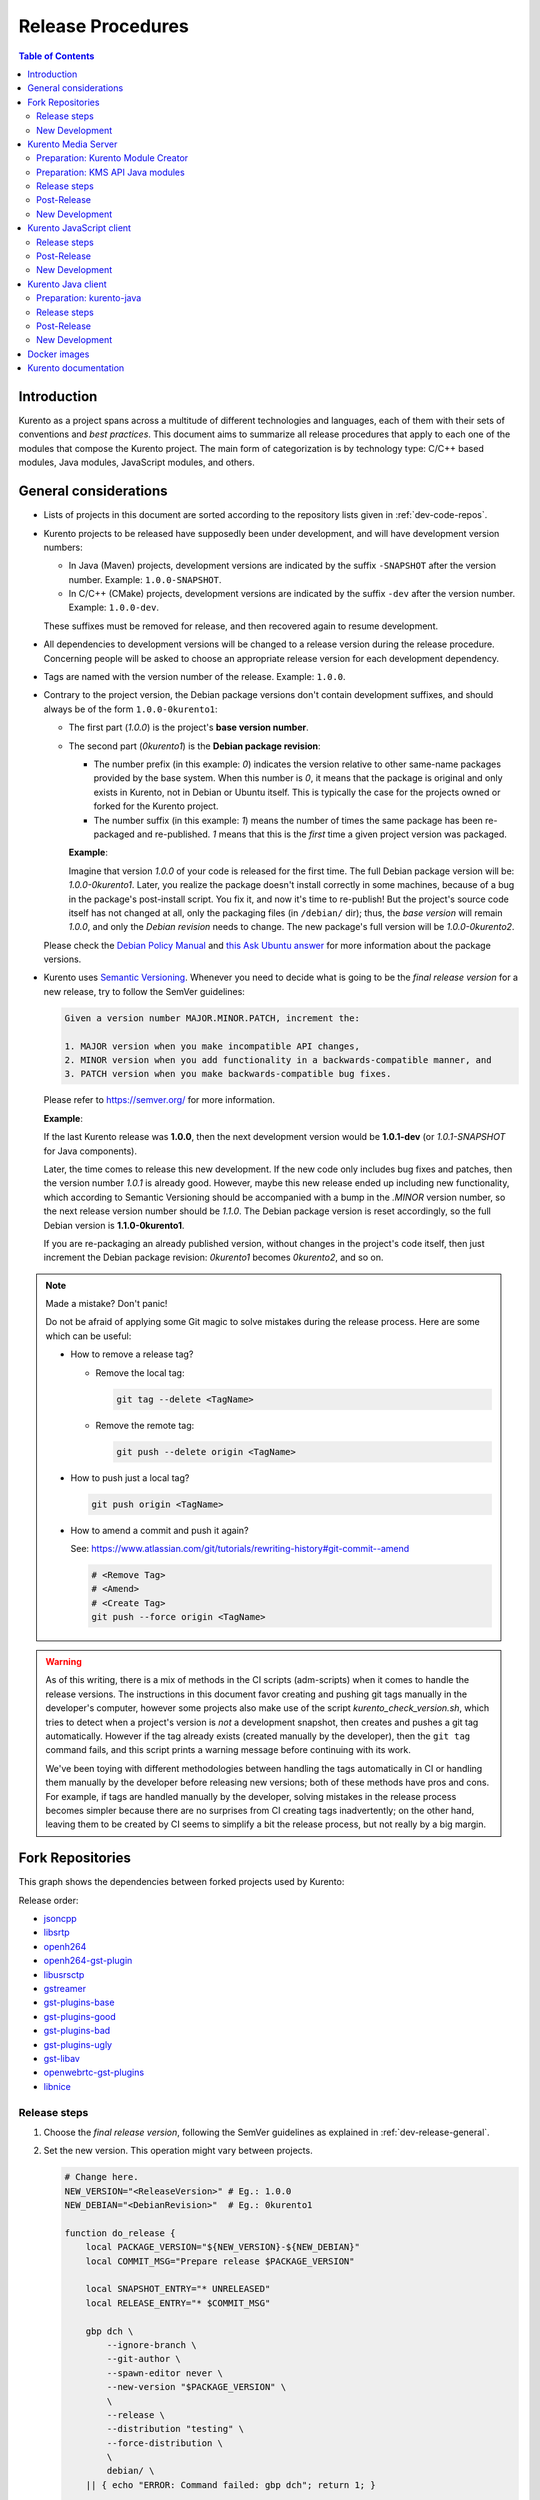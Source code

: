 ==================
Release Procedures
==================

.. contents:: Table of Contents



Introduction
============

Kurento as a project spans across a multitude of different technologies and languages, each of them with their sets of conventions and *best practices*. This document aims to summarize all release procedures that apply to each one of the modules that compose the Kurento project. The main form of categorization is by technology type: C/C++ based modules, Java modules, JavaScript modules, and others.


.. _dev-release-general:

General considerations
======================

* Lists of projects in this document are sorted according to the repository lists given in :ref:`dev-code-repos`.

* Kurento projects to be released have supposedly been under development, and will have development version numbers:

  - In Java (Maven) projects, development versions are indicated by the suffix ``-SNAPSHOT`` after the version number. Example: ``1.0.0-SNAPSHOT``.
  - In C/C++ (CMake) projects, development versions are indicated by the suffix ``-dev`` after the version number. Example: ``1.0.0-dev``.

  These suffixes must be removed for release, and then recovered again to resume development.

* All dependencies to development versions will be changed to a release version during the release procedure. Concerning people will be asked to choose an appropriate release version for each development dependency.

* Tags are named with the version number of the release. Example: ``1.0.0``.

* Contrary to the project version, the Debian package versions don't contain development suffixes, and should always be of the form ``1.0.0-0kurento1``:

  - The first part (*1.0.0*) is the project's **base version number**.

  - The second part (*0kurento1*) is the **Debian package revision**:

    - The number prefix (in this example: *0*) indicates the version relative to other same-name packages provided by the base system. When this number is *0*, it means that the package is original and only exists in Kurento, not in Debian or Ubuntu itself. This is typically the case for the projects owned or forked for the Kurento project.

    - The number suffix (in this example: *1*) means the number of times the same package has been re-packaged and re-published. *1* means that this is the *first* time a given project version was packaged.

    **Example**:

    Imagine that version *1.0.0* of your code is released for the first time. The full Debian package version will be: *1.0.0-0kurento1*. Later, you realize the package doesn't install correctly in some machines, because of a bug in the package's post-install script. You fix it, and now it's time to re-publish! But the project's source code itself has not changed at all, only the packaging files (in ``/debian/`` dir); thus, the *base version* will remain *1.0.0*, and only the *Debian revision* needs to change. The new package's full version will be *1.0.0-0kurento2*.

  Please check the `Debian Policy Manual`_ and `this Ask Ubuntu answer`_ for more information about the package versions.

* Kurento uses `Semantic Versioning`_. Whenever you need to decide what is going to be the *final release version* for a new release, try to follow the SemVer guidelines:

  .. code-block:: text

     Given a version number MAJOR.MINOR.PATCH, increment the:

     1. MAJOR version when you make incompatible API changes,
     2. MINOR version when you add functionality in a backwards-compatible manner, and
     3. PATCH version when you make backwards-compatible bug fixes.

  Please refer to https://semver.org/ for more information.

  **Example**:

  If the last Kurento release was **1.0.0**, then the next development version would be **1.0.1-dev** (or *1.0.1-SNAPSHOT* for Java components).

  Later, the time comes to release this new development. If the new code only includes bug fixes and patches, then the version number *1.0.1* is already good. However, maybe this new release ended up including new functionality, which according to Semantic Versioning should be accompanied with a bump in the *.MINOR* version number, so the next release version number should be *1.1.0*. The Debian package version is reset accordingly, so the full Debian version is **1.1.0-0kurento1**.

  If you are re-packaging an already published version, without changes in the project's code itself, then just increment the Debian package revision: *0kurento1* becomes *0kurento2*, and so on.



.. note::

   Made a mistake? Don't panic!

   Do not be afraid of applying some Git magic to solve mistakes during the release process. Here are some which can be useful:

   - How to remove a release tag?

     - Remove the local tag:

       .. code-block:: shell

          git tag --delete <TagName>

     - Remove the remote tag:

       .. code-block:: shell

          git push --delete origin <TagName>

   - How to push just a local tag?

     .. code-block:: shell

        git push origin <TagName>

   - How to amend a commit and push it again?

     See: https://www.atlassian.com/git/tutorials/rewriting-history#git-commit--amend

     .. code-block:: shell

        # <Remove Tag>
        # <Amend>
        # <Create Tag>
        git push --force origin <TagName>



.. warning::

   As of this writing, there is a mix of methods in the CI scripts (adm-scripts) when it comes to handle the release versions. The instructions in this document favor creating and pushing git tags manually in the developer's computer, however some projects also make use of the script *kurento_check_version.sh*, which tries to detect when a project's version is *not* a development snapshot, then creates and pushes a git tag automatically. However if the tag already exists (created manually by the developer), then the ``git tag`` command fails, and this script prints a warning message before continuing with its work.

   We've been toying with different methodologies between handling the tags automatically in CI or handling them manually by the developer before releasing new versions; both of these methods have pros and cons. For example, if tags are handled manually by the developer, solving mistakes in the release process becomes simpler because there are no surprises from CI creating tags inadvertently; on the other hand, leaving them to be created by CI seems to simplify a bit the release process, but not really by a big margin.



Fork Repositories
=================

This graph shows the dependencies between forked projects used by Kurento:

.. graphviz:: /images/graphs/dependencies-forks.dot
   :align: center
   :caption: Projects forked by Kurento

Release order:

* `jsoncpp`_
* `libsrtp`_
* `openh264`_
* `openh264-gst-plugin`_
* `libusrsctp`_
* `gstreamer`_
* `gst-plugins-base`_
* `gst-plugins-good`_
* `gst-plugins-bad`_
* `gst-plugins-ugly`_
* `gst-libav`_
* `openwebrtc-gst-plugins`_
* `libnice`_



Release steps
-------------

#. Choose the *final release version*, following the SemVer guidelines as explained in :ref:`dev-release-general`.

#. Set the new version. This operation might vary between projects.

   .. code-block:: shell

      # Change here.
      NEW_VERSION="<ReleaseVersion>" # Eg.: 1.0.0
      NEW_DEBIAN="<DebianRevision>"  # Eg.: 0kurento1

      function do_release {
          local PACKAGE_VERSION="${NEW_VERSION}-${NEW_DEBIAN}"
          local COMMIT_MSG="Prepare release $PACKAGE_VERSION"

          local SNAPSHOT_ENTRY="* UNRELEASED"
          local RELEASE_ENTRY="* $COMMIT_MSG"

          gbp dch \
              --ignore-branch \
              --git-author \
              --spawn-editor never \
              --new-version "$PACKAGE_VERSION" \
              \
              --release \
              --distribution "testing" \
              --force-distribution \
              \
              debian/ \
          || { echo "ERROR: Command failed: gbp dch"; return 1; }

          # First appearance of "UNRELEASED": Put our commit message
          sed -i "0,/${SNAPSHOT_ENTRY}/{s/${SNAPSHOT_ENTRY}/${RELEASE_ENTRY}/}" \
              debian/changelog \
          || { echo "ERROR: Command failed: sed"; return 2; }

          # Remaining appearances of "UNRELEASED" (if any): Delete line
          sed -i "/${SNAPSHOT_ENTRY}/d" \
              debian/changelog \
          || { echo "ERROR: Command failed: sed"; return 3; }

          git add debian/changelog \
          && git commit -m "$COMMIT_MSG" \
          || { echo "ERROR: Command failed: git"; return 4; }

          gbp tag \
          && gbp push \
          || { echo "ERROR: Command failed: gbp"; return 5; }

          echo "Done!"
      }

      # Run in a subshell where all commands are traced.
      (set -o xtrace; do_release)

#. Follow on with releasing Kurento Media Server.



New Development
---------------

**After the whole release has been completed**, bump to a new development version. Do this by incrementing the *Debian revision* number.

The version number (as opposed to the Debian revision) is only changed when the fork gets updated from upstream sources. Meanwhile, we only update the Debian revision.

.. code-block:: shell

   # Change here.
   NEW_VERSION="<NextVersion>"   # Eg.: 1.0.1
   NEW_DEBIAN="<DebianRevision>" # Eg.: 0kurento1

   function do_release {
       local PACKAGE_VERSION="${NEW_VERSION}-${NEW_DEBIAN}"
       local COMMIT_MSG="Bump development version to $PACKAGE_VERSION"

       gbp dch \
             --ignore-branch \
             --git-author \
             --spawn-editor never \
             --new-version "$PACKAGE_VERSION" \
             debian/ \
       || { echo "ERROR: Command failed: gbp dch"; return 1; }

       git add debian/changelog \
       && git commit -m "$COMMIT_MSG" \
       || { echo "ERROR: Command failed: git"; return 2; }

       gbp tag \
       && gbp push \
       || { echo "ERROR: Command failed: gbp"; return 3; }

       echo "Done!"
   }

   # Run in a subshell where all commands are traced.
   (set -o xtrace; do_release)



Kurento Media Server
====================

All KMS projects:

.. graphviz:: /images/graphs/dependencies-kms.dot
   :align: center
   :caption: Projects that are part of Kurento Media Server

Release order:

* `kurento-module-creator`_
* `kurento-maven-plugin`_
* `kms-cmake-utils`_
* `kms-jsonrpc`_
* `kms-core`_
* `kms-elements`_
* `kms-filters`_
* `kurento-media-server`_

* `kms-chroma`_
* `kms-crowddetector`_
* `kms-datachannelexample`_
* `kms-markerdetector`_
* `kms-platedetector`_
* `kms-pointerdetector`_



Preparation: Kurento Module Creator
-----------------------------------

If *kurento-maven-plugin* is going to get also a new release, then edit the file ``kurento-module-creator/src/main/templates/maven/model_pom_xml.ftl`` to update the plugin version in the auto-generation template:

.. code-block:: xml

      <groupId>org.kurento</groupId>
      <artifactId>kurento-maven-plugin</artifactId>
   -  <version>1.0.0</version>
   +  <version>1.1.0</version>

Then proceed with the normal release.



Preparation: KMS API Java modules
---------------------------------

Test the KMS API Java module generation (local check).

.. code-block:: shell

   apt-get update && apt-get install --no-install-recommends --yes \
       kurento-module-creator \
       kms-cmake-utils \
       kms-jsonrpc-dev \
       kms-core-dev \
       kms-elements-dev \
       kms-filters-dev

   cd kms-omni-build

   function do_release {
       local PROJECTS=(
           kms-core
           kms-elements
           kms-filters
       )

       for PROJECT in "${PROJECTS[@]}"; do
           pushd "$PROJECT" || { echo "ERROR: Command failed: pushd"; return 1; }

           mkdir build \
           && cd build \
           && cmake .. -DGENERATE_JAVA_CLIENT_PROJECT=TRUE -DDISABLE_LIBRARIES_GENERATION=TRUE \
           && cd java \
           && mvn clean install -Dmaven.test.skip=false \
           || { echo "ERROR: Command failed"; return 1; }

           popd
       done

       echo "Done!"
   }

   # Run in a subshell where all commands are traced.
   (set -o xtrace; do_release)



Release steps
-------------

#. Choose the *final release version*, following the SemVer guidelines as explained in :ref:`dev-release-general`.

#. Set the new version. This operation might vary between projects.

#. Commit and tag as needed.

#. Start the `KMS CI job`_ with the parameters *JOB_RELEASE* **ENABLED** and *JOB_ONLY_KMS* **DISABLED**.

   The KMS CI job is a *Jenkins MultiJob Project*. If it fails at any stage, after fixing the cause of the error there is no need to start the job again from the beginning. Instead, you can resume the build from the point it was before the failure.

   For this, just open the latest build number that failed (with a red marker in the *Build History* panel at the left of the job page); in the description of the build, the action *Resume build* is available on the left side.

#. Wait until all packages get created and published correctly. Fix any issues that might appear.

**All-In-One script**:

.. code-block:: shell

   # Change here.
   NEW_VERSION="<ReleaseVersion>" # Eg.: 1.0.0
   NEW_DEBIAN="<DebianRevision>"  # Eg.: 0kurento1

   cd kms-omni-build/

   # Set the new version.
   ./bin/set-versions.sh "$NEW_VERSION" --debian "$NEW_DEBIAN" \
       --release --commit --tag

   # Push committed changes.
   git submodule foreach 'git push --follow-tags'
   git push --follow-tags



Post-Release
------------

When all repos have been released, and CI jobs have finished successfully:

* Check that the Auto-Generated API Client JavaScript repos have been updated (which should happen as part of the CI jobs for all Kurento Media Server modules that contain KMD API Definition files, ``*.kmd``):

  - `kms-core`_ -> `kurento-client-core-js`_
  - `kms-elements`_ -> `kurento-client-elements-js`_
  - `kms-filters`_ -> `kurento-client-filters-js`_

  - `kms-chroma`_ -> `kurento-module-chroma-js`_
  - `kms-crowddetector`_ -> `kurento-module-crowddetector-js`_
  - `kms-datachannelexample`_ -> `kurento-module-datachannelexample-js`_
  - `kms-markerdetector`_ -> `kurento-module-markerdetector-js`_
  - `kms-platedetector`_ -> `kurento-module-platedetector-js`_
  - `kms-pointerdetector`_ -> `kurento-module-pointerdetector-js`_

* Open the `Nexus Sonatype Staging Repositories`_ section.
* Select **kurento** repository.
* Inspect **Content** to ensure they are as expected:

  - kurento-module-creator
  - kms-api-core
  - kms-api-elements
  - kms-api-filters
  - All of them must appear in the correct version, ``$NEW_VERSION``.

* **Close** repository.
* Wait a bit.
* **Refresh**.
* **Release** repository.
* Maven artifacts will be available `after 10 minutes <https://central.sonatype.org/pages/ossrh-guide.html#releasing-to-central>`__.

* Also, check that the JavaScript modules have been published by CI:

  - Open each module's page in NPM, and check that the latest version corresponds to the current release:

    - NPM: `kurento-client-core <https://www.npmjs.com/package/kurento-client-core>`__
    - NPM: `kurento-client-elements <https://www.npmjs.com/package/kurento-client-elements>`__
    - NPM: `kurento-client-filters <https://www.npmjs.com/package/kurento-client-filters>`__

  - If any of these are missing, it's probably due to the CI job not running (because the project didn't really contain any code difference from the previous version... happens sometimes when not all repos have changed since the last release). Open CI and run the jobs manually:

    - CI: `kurento_client_core_js_merged <https://ci.openvidu.io/jenkins/job/Development/job/kurento_client_core_js_merged/>`__
    - CI: `kurento_client_elements_js_merged <https://ci.openvidu.io/jenkins/job/Development/job/kurento_client_elements_js_merged/>`__
    - CI: `kurento_client_filters_js_merged <https://ci.openvidu.io/jenkins/job/Development/job/kurento_client_filters_js_merged/>`__



New Development
---------------

**After the whole release has been completed**, bump to a new development version. Do this by incrementing the *.PATCH* number and resetting the **Debian revision** to 1.

**All-In-One script**:

.. code-block:: shell

   # Change here.
   NEW_VERSION="<NextVersion>"   # Eg.: 1.0.1
   NEW_DEBIAN="<DebianRevision>" # Eg.: 0kurento1

   cd kms-omni-build/

   # Set the new version.
   ./bin/set-versions.sh "$NEW_VERSION" --debian "$NEW_DEBIAN" \
       --new-development --commit

   # Push committed changes.
   git submodule foreach 'git push'

Then start the `KMS CI job`_ with the parameters *JOB_RELEASE* **DISABLED** and *JOB_ONLY_KMS* **DISABLED**.



Kurento JavaScript client
=========================

Release order:

* `kurento-jsonrpc-js`_
* `kurento-utils-js`_
* `kurento-client-js`_
* `kurento-tutorial-js`_
* `kurento-tutorial-node`_



Release steps
-------------

#. Choose the *final release version*, following the SemVer guidelines as explained in :ref:`dev-release-general`.

#. Check there are no uncommitted files.

#. Check latest changes from the main branch.

#. Set the new version. This operation might vary between projects.

#. Check there are no development versions in any of the dependencies.

#. Test the build. Make sure the code is in a working state.

   The most common issue is that the code is not properly formatted. To manually run the beautifier, do this:

   .. code-block:: shell

      npm install

      # To run beautifier over all files, modifying in-place:
      node_modules/.bin/grunt jsbeautifier::default

      # To run beautifier over a specific file:
      node_modules/.bin/grunt jsbeautifier::file:<FilePath>.js

#. Commit and tag as needed.

**All-In-One script**:

.. note::

   The *jq* command-line JSON processor must be installed.

.. code-block:: shell

   # Change here.
   NEW_VERSION="<ReleaseVersion>" # Eg.: 1.0.0

   function do_release {
       local COMMIT_MSG="Prepare release $NEW_VERSION"

       local PROJECTS=(
           kurento-jsonrpc-js
           kurento-utils-js
           kurento-client-js
           kurento-tutorial-js
           kurento-tutorial-node
       )

       for PROJECT in "${PROJECTS[@]}"; do
           pushd "$PROJECT" || { echo "ERROR: Command failed: pushd"; return 1; }

           # Check there are no uncommitted files.
           # Exclude JSON files, to allow re-running this function.
           git diff-index --quiet HEAD -- '!*.json' \
           || { echo "ERROR: Uncommitted files not allowed!"; return 1; }

           # Check latest changes from the main branch.
           # FIXME UPGRADE 16.04: Newer versions of git allow running `git pull --rebase --autostash`.
           git fetch && git rebase --autostash \
           || { echo "ERROR: Command failed: git pull"; return 1; }

           # Set the new version.
           ./bin/set-versions.sh "$NEW_VERSION" --release --git-add \
           || { echo "ERROR: Command failed: set-versions"; return 1; }

           # Check there are no development versions in any of the dependencies.
           grep -Fr --exclude-dir='*node_modules' --include='*.json' -e '-dev"' -e '"git+' \
           && { echo "ERROR: Development versions not allowed!"; return 1; }

           # Test the build.
           if [[ "$PROJECT" == "kurento-client-js" ]]; then
               # kurento-client-js depends on kurento-jsonrpc-js, so we'll use
               # `npm link` here to solve the dependency.
               # Use a custom Node prefix so `npm link` doesn't require root permissions.
               NPM_CONFIG_PREFIX=.npm npm link ../kurento-jsonrpc-js
           fi
           npm install || { echo "ERROR: Command failed: npm install"; return 1; }
           if [[ -x node_modules/.bin/grunt ]]; then
               node_modules/.bin/grunt jsbeautifier \
               && node_modules/.bin/grunt \
               && node_modules/.bin/grunt sync:bower \
               || { echo "ERROR: Command failed: grunt"; return 1; }
           fi

           popd
       done

       echo "Everything seems OK; proceed to commit and push"

       for PROJECT in "${PROJECTS[@]}"; do
           pushd "$PROJECT" || { echo "ERROR: Command failed: pushd"; return 1; }

           # Commit all modified files.
           git commit -m "$COMMIT_MSG" \
           || { echo "ERROR: Command failed: git commit"; return 1; }

           # Push new commit(s).
           git push \
           || { echo "ERROR: Command failed: git push"; return 1; }

           #git tag -a -m "$COMMIT_MSG" "$NEW_VERSION" \
           #&& git push origin "$NEW_VERSION" \
           #|| { echo "ERROR: Command failed: git tag"; return 1; }
           # NOTE: the CI jobs automatically tag the repos upon releases

           popd
       done

       echo "Done!"
   }

   # Run in a subshell where all commands are traced.
   (set -o xtrace; do_release)



Post-Release
------------

When all repos have been released, and CI jobs have finished successfully:

* Open the `Nexus Sonatype Staging Repositories`_ section.
* Select **kurento** repository.
* Inspect **Content** to ensure they are as expected:

  - kurento-jsonrpc-js
  - kurento-utils-js
  - kurento-client-js
  - All of them must appear in the correct version, ``$NEW_VERSION``.

* **Close** repository.
* Wait a bit.
* **Refresh**.
* **Release** repository.
* Maven artifacts will be available `after 10 minutes <https://central.sonatype.org/pages/ossrh-guide.html#releasing-to-central>`__.



New Development
---------------

**After the whole release has been completed**, bump to a new development version. Do this by incrementing the *.PATCH* number.

**All-In-One script**:

.. note::

   The *jq* command-line JSON processor must be installed.

.. code-block:: shell

   # Change here.
   NEW_VERSION="<NextVersion>" # Eg.: 1.0.1

   function do_release {
       local COMMIT_MSG="Prepare for next development iteration"

       local PROJECTS=(
           kurento-jsonrpc-js
           kurento-utils-js
           kurento-client-js
           kurento-tutorial-js
           kurento-tutorial-node
       )

       for PROJECT in "${PROJECTS[@]}"; do
           pushd "$PROJECT" || { echo "ERROR: Command failed: pushd"; return 1; }

           # Set the new version.
           ./bin/set-versions.sh "$NEW_VERSION" --git-add \
           || { echo "ERROR: Command failed: set-versions"; return 1; }

           popd
       done

       echo "Everything seems OK; proceed to commit and push"

       for PROJECT in "${PROJECTS[@]}"; do
           pushd "$PROJECT" || { echo "ERROR: Command failed: pushd"; return 1; }

           # Commit all modified files.
           git commit -m "$COMMIT_MSG" \
           || { echo "ERROR: Command failed: git commit"; return 1; }

           # Push new commit(s).
           git push \
           || { echo "ERROR: Command failed: git push"; return 1; }

           popd
       done

       echo "Done!"
   }

   # Run in a subshell where all commands are traced.
   (set -o xtrace; do_release)



Kurento Java client
===================

Release order:

* `kurento-qa-pom`_
* `kurento-java`_
* `kurento-tutorial-java`_
* `kurento-tutorial-test`_



Preparation: kurento-java
-------------------------

If there have been changes in the API of Kurento Media Server modules (in the *.kmd* JSON files), update the corresponding versions in `kurento-parent-pom/pom.xml <https://github.com/Kurento/kurento-java/blob/1805889344933157e7a51574c38e4fd2fe921cc9/kurento-parent-pom/pom.xml#L78>`__:

.. code-block:: xml

   <version.kurento-chroma>1.1.0</version.kurento-chroma>
   <version.kurento-crowddetector>1.1.0</version.kurento-crowddetector>
   <version.kurento-markerdetector>1.1.0</version.kurento-markerdetector>
   <version.kurento-platedetector>1.1.0</version.kurento-platedetector>
   <version.kurento-pointerdetector>1.1.0</version.kurento-pointerdetector>

   <version.kurento-utils-js>1.1.0</version.kurento-utils-js>
   <version.kurento-maven-plugin>1.1.0</version.kurento-maven-plugin>

Doing this ensures that the Java client gets generated according to the latest versions of the API definitions.



Release steps
-------------

#. Choose the *final release version*, following the SemVer guidelines as explained in :ref:`dev-release-general`.

#. Check there are no uncommitted files.

#. Check latest changes from the main branch.

#. Set the new version. This operation might vary between projects.

   Order matters. *kurento-tutorial-java* and *kurento-tutorial-test* require that *kurento-java* has been installed locally (with ``mvn install``) before being able to change their version numbers programmatically with Maven.

#. Check there are no development versions in any of the dependencies.

   In *kurento-java*, all dependencies are defined as properties in the file ``kurento-parent-pom/pom.xml``.

#. Test the build. Make sure the code is in a working state.

   The profile '*kurento-release*' is used to enforce no development versions are present.

#. Commit and tag as needed.

**All-In-One script**:

.. code-block:: shell

   # Change here.
   NEW_VERSION="<ReleaseVersion>" # Eg.: 1.0.0

   function do_release {
       local COMMIT_MSG="Prepare release $NEW_VERSION"

       local PROJECTS=(
           # FIXME: The interaction between this and kurento-java needs to
           # be addressed in the CI jobs. Probably copying the JAR artifacts.
           #kurento-qa-pom

           kurento-java
           kurento-tutorial-java

           # FIXME tests fail because Kurento Test Framework needs improvements
           #kurento-tutorial-test
       )

       for PROJECT in "${PROJECTS[@]}"; do
           pushd "$PROJECT" || { echo "ERROR: Command failed: pushd"; return 1; }

           # Check there are no uncommitted files.
           # Exclude XML files, to allow re-running this function.
           git diff-index --quiet HEAD -- '!*.xml' \
           || { echo "ERROR: Uncommitted files not allowed!"; return 1; }

           # Check latest changes from the main branch.
           # FIXME UPGRADE 16.04: Newer versions of git allow running `git pull --rebase --autostash`.
           git fetch && git rebase --autostash \
           || { echo "ERROR: Command failed: git pull"; return 1; }

           # Set the new version.
           ./bin/set-versions.sh "$NEW_VERSION" --release --git-add \
           || { echo "ERROR: Command failed: set-versions"; return 1; }

           # Check there are no development versions in any of the dependencies.
           grep -Fr --include='pom.xml' -e '-SNAPSHOT' \
           && { echo "ERROR: Development versions not allowed!"; return 1; }

           # Test the build.
           # Also install the project into local cache; this allows the next
           # projects to update their parent version.
           # * Build and run tests.
           # * Do not use `-U` because for each project we want Maven to find
           #   the locally installed artifacts from previous $PROJECT.
           mvn clean install -Dmaven.test.skip=false -Pkurento-release \
           || { echo "ERROR: Command failed: mvn clean install"; return 1; }

           popd
       done

       echo "Everything seems OK; proceed to commit and push"

       for PROJECT in "${PROJECTS[@]}"; do
           pushd "$PROJECT" || { echo "ERROR: Command failed: pushd"; return 1; }

           # Commit all modified files.
           git commit -m "$COMMIT_MSG" \
           || { echo "ERROR: Command failed: git commit"; return 1; }

           # Push new commit(s).
           git push \
           || { echo "ERROR: Command failed: git push"; return 1; }

           #git tag -a -m "$COMMIT_MSG" "$NEW_VERSION" \
           #&& git push origin "$NEW_VERSION" \
           #|| { echo "ERROR: Command failed: git tag"; return 1; }
           # NOTE: the CI jobs automatically tag the repos upon releases

           popd
       done

       echo "Done!"
   }

   # Run in a subshell where all commands are traced.
   (set -o xtrace; do_release)



Post-Release
------------

When all repos have been released, and CI jobs have finished successfully:

* Open the `Nexus Sonatype Staging Repositories`_ section.
* Select **kurento** repository.
* Inspect **Content** to ensure they are as expected:

  - kurento-client
  - kurento-commons
  - kurento-integration-tests
  - kurento-java
  - kurento-jsonrpc
  - kurento-jsonrpc-client
  - kurento-jsonrpc-client-jetty
  - kurento-jsonrpc-server
  - kurento-parent-pom
  - kurento-repository (UNMAINTAINED)
  - kurento-repository-client (UNMAINTAINED)
  - kurento-repository-internal (UNMAINTAINED)
  - kurento-test
  - All of them must appear in the correct version, ``$NEW_VERSION``.

* **Close** repository.
* Wait a bit.
* **Refresh**.
* **Release** repository.
* Maven artifacts will be available `after 10 minutes <https://central.sonatype.org/pages/ossrh-guide.html#releasing-to-central>`__.



New Development
---------------

.. warning::

   You should wait for a full nightly run of the Kurento Media Server pipeline, so the next development packages become available from KMS API modules: *kms-api-core*, *kms-api-elements*, and *kms-api-filters*. This way, the properties in ``kurento-parent-pom/pom.xml`` will get updated to the latest SNAPSHOT version.

**After the whole release has been completed**, bump to a new development version. Do this by incrementing the *.PATCH* number.

**All-In-One script**:

.. code-block:: shell

   # Change here.
   NEW_VERSION="<NextVersion>" # Eg.: 1.0.1

   function do_release {
       local COMMIT_MSG="Prepare for next development iteration"

       local PROJECTS=(
           # FIXME: The interaction between this and kurento-java needs to
           # be addressed in the CI jobs. Probably copying the JAR artifacts.
           #kurento-qa-pom

           kurento-java

           # Do nothing; tutorials are left depending on release versions.
           #kurento-tutorial-java
           #kurento-tutorial-test
       )

       for PROJECT in "${PROJECTS[@]}"; do
           pushd "$PROJECT" || { echo "ERROR: Command failed: pushd"; return 1; }

           # Set the new version.
           ./bin/set-versions.sh "$NEW_VERSION" --git-add \
           || { echo "ERROR: Command failed: set-versions"; return 1; }

           # Install the project.
           # * Skip building and running tests.
           # * Do not use `-U` because for each project we want Maven to find
           #   the locally installed artifacts from previous $PROJECT.
           mvn clean install -Dmaven.test.skip=true \
           || { echo "ERROR: Command failed: mvn clean install"; return 1; }

           popd
       done

       echo "Everything seems OK; proceed to commit and push"

       for PROJECT in "${PROJECTS[@]}"; do
           pushd "$PROJECT" || { echo "ERROR: Command failed: pushd"; return 1; }

           # Commit all modified files.
           git commit -m "$COMMIT_MSG" \
           || { echo "ERROR: Command failed: git commit"; return 1; }

           # Push new commit(s).
           git push \
           || { echo "ERROR: Command failed: git push"; return 1; }

           popd
       done

       echo "Done!"
   }

   # Run in a subshell where all commands are traced.
   (set -o xtrace; do_release)



Docker images
=============

A new set of development images is deployed to `Kurento Docker Hub`_ on each nightly build. Besides, a release version will be published as part of the CI jobs chain when the `KMS CI job`_ is triggered.

The repository `kurento-docker`_ contains *Dockerfile*s for all the `Kurento Docker images`_, however this repo shouldn't be tagged, because it is essentially a "multi-repo" and the tags would be meaningless (because *which one of the sub-dirs would the tag apply to?*).



Kurento documentation
=====================

The documentation scripts will download both Java and JavaScript clients, generate HTML Javadoc / Jsdoc pages from them, and embed everything into a `static section <https://doc-kurento.readthedocs.io/en/latest/features/kurento_client.html#reference-documentation>`__.

For this reason, the documentation must be built only after all the other modules have been released.

#. Write the Release Notes in ``doc-kurento/source/project/relnotes/``.

#. Ensure that the whole nightly CI chain works:

   Job *doc-kurento* -> job *doc-kurento-readthedocs* -> `New build at Read the Docs`_.

#. Edit `VERSIONS.env`_ to set all relevant version numbers: version of the documentation itself, and all referred modules and client libraries.

   These numbers can be different because not all of the Kurento projects are necessarily released with the same frequency. Check each one of the Kurento repositories to verify what is the latest version of each one, and put it in the corresponding variable:

   - ``[VERSION_DOC]``: The docs version shown to readers. Normally same as ``[VERSION_KMS]``.
   - ``[VERSION_KMS]``: Repo `kurento-media-server`_.
   - ``[VERSION_CLIENT_JAVA]``: Repo `kurento-java`_.
   - ``[VERSION_CLIENT_JS]``: Repo `kurento-client-js`_.
   - ``[VERSION_UTILS_JS]``: Repo `kurento-utils-js`_.
   - ``[VERSION_TUTORIAL_JAVA]``: Repo `kurento-tutorial-java`_.
   - ``[VERSION_TUTORIAL_JS]``: Repo `kurento-tutorial-js`_.
   - ``[VERSION_TUTORIAL_NODE]``: Repo `kurento-tutorial-node`_.

#. In *VERSIONS.env*, set *VERSION_RELEASE* to **true**. Remember to set it again to *false* after the release, when starting a new development iteration.

#. Test the build locally, check everything works.

   .. code-block:: shell

      make html

   Note that the JavaDoc and JsDoc pages won't be generated locally if you don't have your system prepared to do so; also there are some Sphinx constructs or plugins that might fail if you don't have them ready to use, but the Read the Docs servers have them so they should end up working fine.

#. Git add, commit, and push. Trigger a nightly build, where you can **check the result** of the documentation builds to have an idea of how the final release build will end up looking like, at https://doc-kurento.readthedocs.io/en/latest/.

   .. code-block:: shell

      # `--all` to include possibly deleted files.
      git add --all \
          VERSIONS.env \
          source/project/relnotes/ \
      && git commit -m "$COMMIT_MSG" \
      && git push \
      || echo "ERROR: Command failed: git"

#. Run the `doc-kurento CI job`_ with the parameter *JOB_RELEASE* **ENABLED**.

#. CI automatically tags Release versions in both Read the Docs source repos `doc-kurento`_ and `doc-kurento-readthedocs`_, so the release will show up in the Read the Docs dashboard.

   .. note::

      If you made a mistake and want to re-create the git tag with a different commit, remember that the re-tagging must be done manually in both *doc-kurento* and *doc-kurento-readthedocs* repos. Read the Docs CI servers will read the latter one to obtain the documentation sources and release tags.

#. Open `Read the Docs Builds`_. If the new version hasn't been detected and built, do it manually: use the *Build Version* button to force a build of the *latest* version. Doing this, Read the Docs will "realize" that there is a new tagged release version of the documentation in the *doc-kurento-readthedocs* repo.

#. **AFTER THE WHOLE RELEASE HAS BEEN COMPLETED**: Set *VERSION_RELEASE* to **false**. Now, create a Release Notes document template where to write changes that will accumulate for the next release.

   **All-In-One** script:

   .. code-block:: shell

      # Change here.
      NEW_VERSION="<NextVersion>" # Eg.: 1.0.1

      function do_release {
          local COMMIT_MSG="Prepare for next development iteration"

          # Set [VERSION_RELEASE]="false"
          sed -r -i 's/\[VERSION_RELEASE\]=.*/[VERSION_RELEASE]="false"/' VERSIONS.env \
          || { echo "ERROR: Command failed: sed"; return 1; }

          # Set [VERSION_DOC]
          local VERSION_DOC="${NEW_VERSION}-dev"
          sed -r -i "s/\[VERSION_DOC\]=.*/[VERSION_DOC]=\"$VERSION_DOC\"/" VERSIONS.env \
          || { echo "ERROR: Command failed: sed"; return 2; }

          # Add a new Release Notes document
          local RELNOTES_NAME="v${NEW_VERSION//./_}"
          cp source/project/relnotes/v0_TEMPLATE.rst \
              "source/project/relnotes/${RELNOTES_NAME}.rst" \
          && sed -i "s/1.2.3/${NEW_VERSION}/" \
              "source/project/relnotes/${RELNOTES_NAME}.rst" \
          && sed -i "8i\   $RELNOTES_NAME" \
              source/project/relnotes/index.rst \
          || { echo "ERROR: Command failed: sed"; return 3; }

          git add \
              VERSIONS.env \
              source/project/relnotes/ \
          && git commit -m "$COMMIT_MSG" \
          && git push \
          || { echo "ERROR: Command failed: git"; return 4; }

          echo "Done!"
      }

      # Run in a subshell where all commands are traced
      (set -o xtrace; do_release)



.. Kurento links

.. _kurento-media-server/CHANGELOG.md: https://github.com/Kurento/kurento-media-server/blob/master/CHANGELOG.md
.. _kms-omni-build/bin/set-versions.sh: https://github.com/Kurento/kms-omni-build/blob/master/bin/set-versions.sh
.. _Kurento Docker Hub: https://hub.docker.com/u/kurento
.. _Kurento Docker images: https://hub.docker.com/r/kurento/kurento-media-server
.. _kurento-docker: https://github.com/Kurento/kurento-docker
.. _KMS CI job: https://ci.openvidu.io/jenkins/job/Development/job/00_KMS_BUILD_ALL/
.. _doc-kurento CI job: https://ci.openvidu.io/jenkins/job/Development/job/kurento_doc_merged/
.. _doc-kurento: https://github.com/Kurento/doc-kurento
.. _doc-kurento-readthedocs: https://github.com/Kurento/doc-kurento-readthedocs
.. _VERSIONS.env: https://github.com/Kurento/doc-kurento/blob/0e80f4c3aef3db6e46205ebf0075c00d2f20596b/VERSIONS.env



.. GitHub links
.. _jsoncpp: https://github.com/Kurento/jsoncpp
.. _libsrtp: https://github.com/Kurento/libsrtp
.. _openh264: https://github.com/Kurento/openh264
.. _openh264-gst-plugin: https://github.com/Kurento/openh264-gst-plugin
.. _libusrsctp: https://github.com/Kurento/libusrsctp
.. _gstreamer: https://github.com/Kurento/gstreamer
.. _gst-plugins-base: https://github.com/Kurento/gst-plugins-base
.. _gst-plugins-good: https://github.com/Kurento/gst-plugins-good
.. _gst-plugins-bad: https://github.com/Kurento/gst-plugins-bad
.. _gst-plugins-ugly: https://github.com/Kurento/gst-plugins-ugly
.. _gst-libav: https://github.com/Kurento/gst-libav
.. _openwebrtc-gst-plugins: https://github.com/Kurento/openwebrtc-gst-plugins
.. _libnice: https://github.com/Kurento/libnice

.. _kurento-module-creator: https://github.com/Kurento/kurento-module-creator
.. _kurento-maven-plugin: https://github.com/Kurento/kurento-maven-plugin
.. _kms-cmake-utils: https://github.com/Kurento/kms-cmake-utils
.. _kms-jsonrpc: https://github.com/Kurento/kms-jsonrpc
.. _kms-core: https://github.com/Kurento/kms-core
.. _kms-elements: https://github.com/Kurento/kms-elements
.. _kms-filters: https://github.com/Kurento/kms-filters
.. _kurento-media-server: https://github.com/Kurento/kurento-media-server
.. _kms-chroma: https://github.com/Kurento/kms-chroma
.. _kms-crowddetector: https://github.com/Kurento/kms-crowddetector
.. _kms-datachannelexample: https://github.com/Kurento/kms-datachannelexample
.. _kms-markerdetector: https://github.com/Kurento/kms-markerdetector
.. _kms-platedetector: https://github.com/Kurento/kms-platedetector
.. _kms-pointerdetector: https://github.com/Kurento/kms-pointerdetector

.. _kurento-client-core-js: https://github.com/Kurento/kurento-client-core-js
.. _kurento-client-elements-js: https://github.com/Kurento/kurento-client-elements-js
.. _kurento-client-filters-js: https://github.com/Kurento/kurento-client-filters-js
.. _kurento-module-chroma-js: https://github.com/Kurento/kurento-module-chroma-js
.. _kurento-module-crowddetector-js: https://github.com/Kurento/kurento-module-crowddetector-js
.. _kurento-module-datachannelexample-js: https://github.com/Kurento/kurento-module-datachannelexample-js
.. _kurento-module-markerdetector-js: https://github.com/Kurento/kurento-module-markerdetector-js
.. _kurento-module-platedetector-js: https://github.com/Kurento/kurento-module-platedetector-js
.. _kurento-module-pointerdetector-js: https://github.com/Kurento/kurento-module-pointerdetector-js

.. _kurento-jsonrpc-js: https://github.com/Kurento/kurento-jsonrpc-js
.. _kurento-utils-js: https://github.com/Kurento/kurento-utils-js
.. _kurento-client-js: https://github.com/Kurento/kurento-client-js
.. _kurento-tutorial-js: https://github.com/Kurento/kurento-tutorial-js
.. _kurento-tutorial-node: https://github.com/Kurento/kurento-tutorial-node

.. _kurento-qa-pom: https://github.com/Kurento/kurento-qa-pom
.. _kurento-java: https://github.com/Kurento/kurento-java
.. _kurento-tutorial-java: https://github.com/Kurento/kurento-tutorial-java
.. _kurento-tutorial-test: https://github.com/Kurento/kurento-tutorial-test



.. External links

.. _Debian Policy Manual: https://www.debian.org/doc/debian-policy/ch-controlfields.html#version
.. _Maven Versions Plugin: https://www.mojohaus.org/versions-maven-plugin/set-mojo.html#nextSnapshot
.. _Nexus Sonatype Staging Repositories: https://oss.sonatype.org/#stagingRepositories
.. _Semantic Versioning: https://semver.org/spec/v2.0.0.html#summary
.. _this Ask Ubuntu answer: https://askubuntu.com/questions/620533/what-is-the-meaning-of-the-xubuntuy-string-in-ubuntu-package-names/620539#620539
.. _Read the Docs Builds: https://readthedocs.org/projects/doc-kurento/builds/
.. _New build at Read the Docs: https://readthedocs.org/projects/doc-kurento/builds/
.. _Read the Docs Advanced Settings: https://readthedocs.org/dashboard/doc-kurento/advanced/
